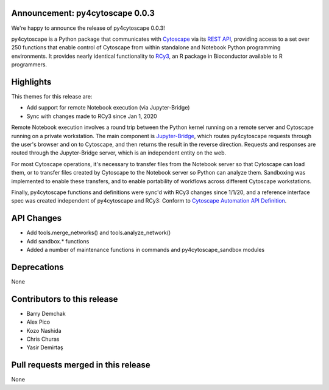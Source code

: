 Announcement: py4cytoscape 0.0.3
--------------------------------

We're happy to announce the release of py4cytoscape 0.0.3!

py4cytoscape is a Python package that communicates with `Cytoscape <https://cytoscape.org>`_
via its `REST API <https://pubmed.ncbi.nlm.nih.gov/31477170/>`_, providing access to a set over 250 functions that
enable control of Cytoscape from within standalone and Notebook Python programming environments. It provides
nearly identical functionality to `RCy3 <https://www.ncbi.nlm.nih.gov/pmc/articles/PMC6880260/>`_, an R package in
Bioconductor available to R programmers.


Highlights
----------

This themes for this release are:

* Add support for remote Notebook execution (via Jupyter-Bridge)
* Sync with changes made to RCy3 since Jan 1, 2020

Remote Notebook execution involves a round trip between the Python kernel running on a
remote server and Cytoscape running on a private workstation. The main component is
`Jupyter-Bridge <https://github.com/cytoscape/jupyter-bridge>`_, which routes py4cytoscape
requests through the user's browser and on to Cytoscape, and then returns the result in the
reverse direction. Requests and responses are routed through the Jupyter-Bridge server, which
is an independent entity on the web.

For most Cytoscape operations, it's necessary to transfer files from the Notebook server so
that Cytoscape can load them, or to transfer files created by Cytoscape to the Notebook server
so Python can analyze them. Sandboxing was implemented to enable these transfers, and to
enable portability of workflows across different Cytoscape workstations.

Finally, py4cytoscape functions and definitions were sync'd with RCy3 changes since 1/1/20,
and a reference interface spec was created independent of py4cytoscape and RCy3: Conform to `Cytoscape Automation API Definition <https://docs.google.com/spreadsheets/d/1XLWsKxGLqcBWLzoW2y6HyAUU2jMXaEaWw7QLn3NE5nY/edit?usp=sharing>`_.

API Changes
-----------

* Add tools.merge_networks() and tools.analyze_network()

* Add sandbox.* functions

* Added a number of maintenance functions in commands and py4cytoscape_sandbox modules

Deprecations
------------

None

Contributors to this release
----------------------------

- Barry Demchak
- Alex Pico
- Kozo Nashida
- Chris Churas
- Yasir Demirtaş

Pull requests merged in this release
------------------------------------

None
